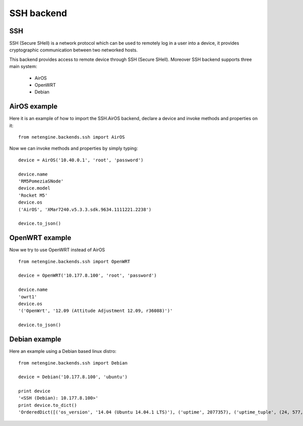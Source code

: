 
**************
SSH backend
**************



SSH
====

SSH (Secure SHell) is a network protocol which can be used to remotely log in a user into a device, it provides cryptographic communication between two networked hosts.


This backend provides access to remote device through SSH (Secure SHell).
Moreover SSH backend supports three main system:

 * AirOS
 * OpenWRT
 * Debian


AirOS example
=============

Here it is an example of how to import the SSH.AirOS backend, declare a device and invoke methods and properties on it::

 from netengine.backends.ssh import AirOS

Now we can invoke methods and properties by simply typing::


    device = AirOS('10.40.0.1', 'root', 'password')

    device.name
    'RM5PomeziaSNode'
    device.model
    'Rocket M5'
    device.os
    ('AirOS', 'XMar7240.v5.3.3.sdk.9634.1111221.2238')

    device.to_json()



OpenWRT example
================

Now we try to use OpenWRT instead of AirOS

::

 from netengine.backends.ssh import OpenWRT

 device = OpenWRT('10.177.8.100', 'root', 'password')

 device.name
 'owrt1'
 device.os
 '('OpenWrt', '12.09 (Attitude Adjustment 12.09, r36088)')'

 device.to_json()


Debian example
==============

Here an example using a Debian based linux distro::

  from netengine.backends.ssh import Debian

  device = Debian('10.177.8.100', 'ubuntu')

  print device
  '<SSH (Debian): 10.177.8.100>'
  print device.to_dict()
  'OrderedDict([('os_version', '14.04 (Ubuntu 14.04.1 LTS)'), ('uptime', 2077357), ('uptime_tuple', (24, 577, 34622)), ('name', 'ppp'), ('RAM_total', 2039000), ('antennas', []), ('os', 'Ubuntu'), ('interfaces', ['lo', 'p32p1', 'p33p1', 'p34p1', 'p35p1', 'p36p1', 'p37p1', 'br0']), ('type', 'server'), ('manufacturer', None)])'
